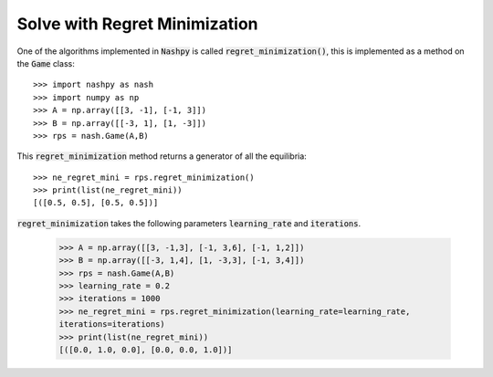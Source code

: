 .. _how-to-use-regret-minimization:

Solve with Regret Minimization
==============================

One of the algorithms implemented in :code:`Nashpy` is called
:code:`regret_minimization()`, this is implemented as a method on the :code:`Game`
class::

    >>> import nashpy as nash
    >>> import numpy as np
    >>> A = np.array([[3, -1], [-1, 3]])
    >>> B = np.array([[-3, 1], [1, -3]])
    >>> rps = nash.Game(A,B)

This :code:`regret_minimization` method returns a generator of all the
equilibria::

    >>> ne_regret_mini = rps.regret_minimization()
    >>> print(list(ne_regret_mini))
    [([0.5, 0.5], [0.5, 0.5])]

:code:`regret_minimization` takes the following parameters :code:`learning_rate` and :code:`iterations`.

    >>> A = np.array([[3, -1,3], [-1, 3,6], [-1, 1,2]])
    >>> B = np.array([[-3, 1,4], [1, -3,3], [-1, 3,4]])
    >>> rps = nash.Game(A,B)
    >>> learning_rate = 0.2
    >>> iterations = 1000
    >>> ne_regret_mini = rps.regret_minimization(learning_rate=learning_rate,
    iterations=iterations)
    >>> print(list(ne_regret_mini))
    [([0.0, 1.0, 0.0], [0.0, 0.0, 1.0])]
